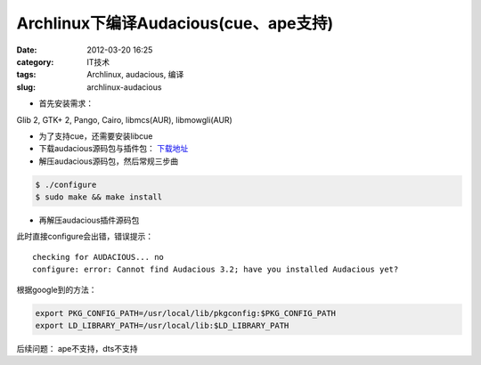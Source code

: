 Archlinux下编译Audacious(cue、ape支持)
######################################
:date: 2012-03-20 16:25
:category: IT技术
:tags: Archlinux, audacious, 编译
:slug: archlinux-audacious

- 首先安装需求：

Glib 2, GTK+ 2, Pango, Cairo, libmcs(AUR), libmowgli(AUR)

- 为了支持cue，还需要安装libcue 

- 下载audacious源码包与插件包： `下载地址`_

- 解压audacious源码包，然后常规三步曲

.. code-block:: bash

  $ ./configure
  $ sudo make && make install

- 再解压audacious插件源码包

此时直接configure会出错，错误提示：

::

   checking for AUDACIOUS... no
   configure: error: Cannot find Audacious 3.2; have you installed Audacious yet?

根据google到的方法： 

.. code-block:: bash

   export PKG_CONFIG_PATH=/usr/local/lib/pkgconfig:$PKG_CONFIG_PATH 
   export LD_LIBRARY_PATH=/usr/local/lib:$LD_LIBRARY_PATH

后续问题：
ape不支持，dts不支持

.. _下载地址: http://audacious-media-player.org/download
